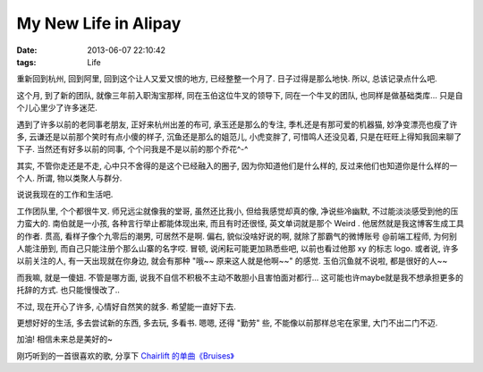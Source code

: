 My New Life in Alipay
=========================================================

:date: 2013-06-07 22:10:42
:tags: Life

重新回到杭州, 回到阿里, 回到这个让人又爱又恨的地方, 已经整整一个月了. 日子过得是那么地快. 所以, 总该记录点什么吧.

这个月, 到了新的团队, 就像三年前入职淘宝那样, 同在玉伯这位牛叉的领导下, 同在一个牛叉的团队, 也同样是做基础类库... 只是自个儿心里少了许多迷茫.

遇到了许多以前的老同事老朋友, 正好来杭州出差的布可, 承玉还是那么的专注, 季札还是有那可爱的机器猫, 妙净变漂亮也瘦了许多, 云谦还是以前那个笑时有点小傻的样子, 沉鱼还是那么的姐范儿,
小虎变胖了, 可惜鸣人还没见着, 只是在旺旺上得知我回来聊了下子. 当然还有好多以前的同事, 个个问我是不是以前的那个乔花^-^

其实, 不管你走还是不走, 心中只不舍得的是这个已经融入的圈子, 因为你知道他们是什么样的, 反过来他们也知道你是什么样的一个人. 所谓, 物以类聚人与群分.

说说我现在的工作和生活吧.

工作团队里, 个个都很牛叉. 师兄远尘就像我的堂哥, 虽然还比我小, 但给我感觉却真的像, 净说些冷幽默, 不过能淡淡感受到他的压力蛮大的.
南伯就是一小孩, 各种言行举止都能体现出来, 而且有时还很怪, 英文单词就是那个 Weird . 他居然就是我这博客生成工具的作者.
贯高, 看样子像个九零后的潮男, 可居然不是啊.
偏右, 貌似没啥好说的啊, 就除了那霸气的微博账号 @前端工程师, 为何别人能注册到, 而自己只能注册个那么山寨的名字哎.
冒顿, 说闲耘可能更加熟悉些吧, 以前也看过他那 xy 的标志 logo. 或者说, 许多以前关注的人, 有一天出现就在你身边, 就会有那种 "哦~~ 原来这人就是他啊~~" 的感觉.
玉伯沉鱼就不说啦, 都是很好的人~~

而我嘛, 就是一傻妞. 不管是哪方面, 说我不自信不积极不主动不敢胆小且害怕面对都行... 这可能也许maybe就是我不想承担更多的托辞的方式. 也只能慢慢改了..

不过, 现在开心了许多, 心情好自然笑的就多. 希望能一直好下去.

更想好好的生活, 多去尝试新的东西, 多去玩, 多看书. 嗯嗯, 还得 "勤劳" 些, 不能像以前那样总宅在家里, 大门不出二门不迈.

加油! 相信未来总是美好的~


刚巧听到的一首很喜欢的歌, 分享下 `Chairlift 的单曲《Bruises》 <http://douban.fm/?start=297381gd188g-3&cid=-3>`_
